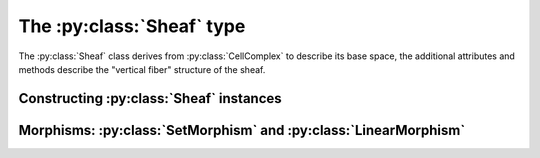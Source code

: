 The :py:class:`Sheaf` type
====================

The :py:class:`Sheaf` class derives from :py:class:`CellComplex` to describe its base space, the additional attributes and methods describe the "vertical fiber" structure of the sheaf.

.. py:class:: Sheaf(CellComplex)

   The base sheaf class in PySheaf consists of a list :py:attr:`cell` of :py:class:`SheafCell` instances, describing the cells and the stalks over them.  Restriction maps are built into :py:class:`SheafCoface` instances that are stored with each :py:class:`SheafCell`.


   .. py:method:: coboundary(k)

   .. py:method:: cohomology(k)
		  
   .. py:method:: betti(k)

   The dimension of the :math:`k` sheaf cohomology space.

   .. warning :: This is not the dimension of the :py:meth:`CellComplex.homology()`!
		  
.. py:class:: SheafCell(Cell)

.. py:class:: SheafCoface(Coface)
	      
Constructing :py:class:`Sheaf` instances
----------------------------------------


Morphisms: :py:class:`SetMorphism` and :py:class:`LinearMorphism`
-----------------------------------------------------------------

